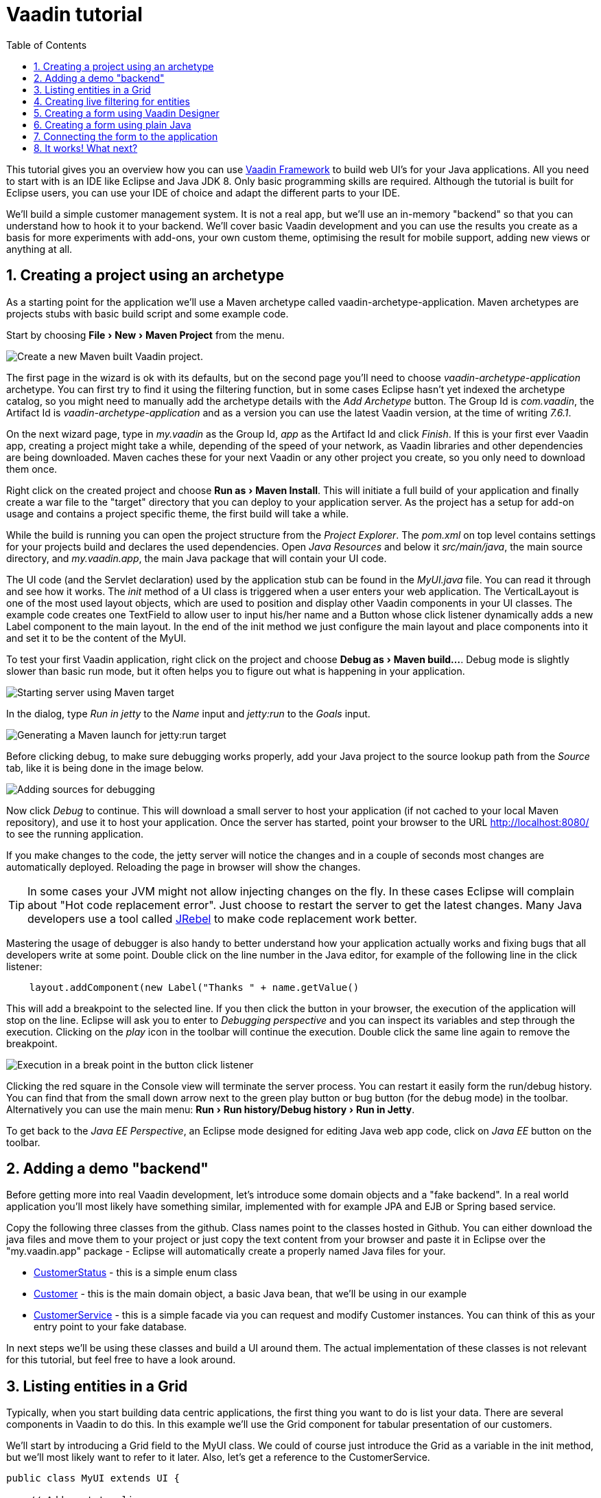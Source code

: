 
= Vaadin tutorial
:experimental:
:sectnums:
:imagesdir: images
:toc: right

This tutorial gives you an overview how you can use 
https://vaadin.com/framework[Vaadin Framework] to build web UI's for your Java 
applications. All you need to start with is an IDE like Eclipse and Java JDK 8. 
Only basic programming skills are required. Although the tutorial is built for
Eclipse users, you can use your IDE of choice and adapt the different parts to
your IDE.

We'll build a simple customer management system. It is not a real app, but we'll
use an in-memory "backend" so that you can understand how to hook it to your backend. We'll cover
basic Vaadin development and you can use the results you create as a basis for more
experiments with add-ons, your own custom theme, optimising the result for mobile
support, adding new views or anything at all.

== Creating a project using an archetype

As a starting point for the application we'll use a Maven archetype called
vaadin-archetype-application. Maven archetypes are projects stubs with basic
build script and some example code.

Start by choosing menu:File[New > Maven Project] from the menu. 

image::createMavenProject.png[Create a new Maven built Vaadin project.]

The first page in the wizard is ok with its defaults, but on the second page you'll need to choose
_vaadin-archetype-application_ archetype. You can first try to find it using the filtering function, but in some cases Eclipse
hasn't yet indexed the archetype catalog, so you might need to manually add the
archetype details with the _Add Archetype_ button. The Group Id is _com.vaadin_,
the Artifact Id is _vaadin-archetype-application_ and as a version you can use
the latest Vaadin version, at the time of writing _7.6.1_.

On the next wizard page, type in _my.vaadin_ as the Group Id, _app_ as the Artifact Id and
click _Finish_. If this is your first ever Vaadin app, creating a project might
take a while, depending of the speed of your network, as Vaadin libraries and
other dependencies are being downloaded. Maven caches these for your next Vaadin or any other
project you create, so you only need to download them once.

Right click on the created project and choose menu:Run as[Maven Install]. This
will initiate a full build of your application and finally create a war file to
the "target" directory that you can deploy to your application server. As the
project has a setup for add-on usage and contains a project specific
theme, the first build will take a while.

While the build is running you can open the project structure from the 
_Project Explorer_. The _pom.xml_ on top level contains settings for your 
projects build and declares the used dependencies. Open _Java Resources_ and below it _src/main/java_, the main source directory, and _my.vaadin.app_, the main 
Java package that will contain your UI code.

The UI code (and the Servlet declaration) used by the application stub can be found in the
_MyUI.java_ file. You can read it through and see how it works. The _init_ method of a 
UI class is triggered when a user enters your web application. The VerticalLayout is one 
of the most used layout objects, which are used to position and display other Vaadin components
in your UI classes. The example code creates one TextField to allow user to input his/her 
name and a Button whose click listener dynamically adds a new Label component to the main layout. In the end of the init method we just configure the main layout and place components into it and
set it to be the content of the MyUI.

To test your first Vaadin application, right click on the project and choose
menu:Debug as[Maven build...]. Debug mode is slightly slower than basic run mode, but it often helps
you to figure out what is happening in your application. 

image::debugAsMavenBuild.png[Starting server using Maven target]

In the dialog, type _Run in jetty_ to the _Name_ input and _jetty:run_ to the _Goals_ input.

image::debugConfiguration.png[Generating a Maven launch for jetty:run target]

Before clicking debug, to make sure debugging works properly, add your Java project to the source lookup path from the _Source_ tab, like it is being done in the image below.

image::debugAsMavenBuildAddSources.png[Adding sources for debugging]

Now click _Debug_ to continue. This will download a small server to host your application (if not
cached to your local Maven repository), and use it to host your application. Once the server has started, point your browser to the URL
http://localhost:8080/[http://localhost:8080/] to see the running application.

If you make changes to the code, the jetty server will notice the changes and in a couple of
seconds most changes are automatically deployed. Reloading the page in browser will show
the changes.

TIP: In some cases your JVM might not allow injecting changes on the fly. In these
cases Eclipse will complain about "Hot code replacement error". Just choose to restart the
server to get the latest changes. Many Java developers use a tool called http://zeroturnaround.com/software/jrebel/[JRebel] to 
make code replacement work better.

Mastering the usage of debugger is also handy to better understand how your application actually
works and fixing bugs that all developers write at some point. Double click on the line number in the Java editor, for example of the following line in the click listener:

[source,java]
----
    layout.addComponent(new Label("Thanks " + name.getValue() 
----

This will add a breakpoint to the selected line. If you then click the button
in your browser, the execution of the application will stop on the line.
Eclipse will ask you to enter to _Debugging perspective_ and you can
inspect its variables and step through the execution. Clicking on the _play_ icon in
the toolbar will continue the execution. Double click the same line again to 
remove the breakpoint.

image::debugInBreakPointVariable.png[Execution in a break point in the button click listener]

Clicking the red square in the Console view will terminate the server process.
You can restart it easily form the run/debug history. You can find that from the 
small down arrow next to the green play button or bug button (for the debug mode) 
in the toolbar. Alternatively you can use the main menu: menu:Run[Run history/Debug history > Run in Jetty].

To get back to the _Java EE Perspective_, an Eclipse mode designed for editing Java
web app code, click on _Java EE_ button on the toolbar.

== Adding a demo "backend"

Before getting more into real Vaadin development, let's introduce some domain
objects and a "fake backend". In a real world application you'll most likely
have something similar, implemented with for example JPA and EJB or Spring based
service.

Copy the following three classes from the github. Class names point to the classes
hosted in Github. You can either download the java
files and move them to your project or just copy the text content from your browser and
paste it in Eclipse over the "my.vaadin.app" package - Eclipse will automatically create
a properly named Java files for your.

 * https://raw.githubusercontent.com/mstahv/t/master/src/main/java/my/vaadin/app/CustomerStatus.java[CustomerStatus] - this is a simple enum class
 * https://raw.githubusercontent.com/mstahv/t/master/src/main/java/my/vaadin/app/Customer.java[Customer] - this is the main domain object, a basic Java bean, that we'll be
   using in our example
 * https://raw.githubusercontent.com/mstahv/t/master/src/main/java/my/vaadin/app/CustomerService.java[CustomerService] - this is a simple facade via you can request and modify Customer instances. You can think of this as your entry point to your fake database.

In next steps we'll be using these classes and build a UI around them. The actual implementation of these classes is not relevant for this tutorial, but feel free to have a look around.

== Listing entities in a Grid

Typically, when you start building data centric applications, the first thing
you want to do is list your data. There are several components in Vaadin to do
this. In this example we'll use the Grid component for tabular presentation of our
customers.

We'll start by introducing a Grid field to the MyUI class. We could of course just
introduce the Grid as a variable in the init method, but we'll most likely want
to refer to it later. Also, let's get a reference to the CustomerService.

[source,java]
----
public class MyUI extends UI {
    
    // Add next two lines:
    CustomerService service = CustomerService.getInstance();
    Grid grid = new Grid();
    
    // the rest is already there...
    @Override
    protected void init(VaadinRequest vaadinRequest) {
----

If you are new to Java development, you probably don't feel comfortable with the a red
compilation error for the line where the Grid got introduced, due to a missing
import. This is easily fixed in Eclipse by using the menu:Source[Organize Imports]
command. Learn its shortcut, you'll be using it a lot in Java development. In
possible class name collisions while organising your imports, always choose the
appropriate class from the _com.vaadin.ui_ package if you want to import core Vaadin UI classes like the Grid.

To simply list all properties of all Customer objects from the backend service, replace the init
method with following snippet:

[source,java]
----
@Override
protected void init(VaadinRequest vaadinRequest) {
    final VerticalLayout layout = new VerticalLayout();
    
    // add Grid to the layout
    layout.addComponents(grid);
    
    // fetch list of Customers from service and assign it to Grid
    List<Customer> customers = service.findAll();
    grid.setContainerDataSource(new BeanItemContainer<>(Customer.class, customers));
    
    layout.setMargin(true);
    setContent(layout);
}
----

Again use the organize imports feature. The List object we use here is the
plain _java.util.List_.

As we'll want to refresh the listing from various places in our application,
extract the customer listing part into its own "updateList" method with the *public*
modifier. The public modifier is handy later when we want to update the listing
from other classes. You can let Eclipse help here by selecting the relevant
lines and using the "quick fix" feature (kbd:[Ctrl+1] or kbd:[Cmd+1] on Macs).
The extracted method call looks like this:

[source,java]
----
	public void updateList() {
		List<Customer> customers = service.findAll(filterText.getValue());
		grid.setContainerDataSource(new BeanItemContainer<>(Customer.class, customers));
	}
----

If you try the application now, you'll see that quite many properties of the
customers are shown in the listing. To limit the visible properties configure
the Grid using the setColumns method to only show "firstName", "lastName" and
"email" fields.

At this point the body of the MyUI class should look like this (servlet declaration
omitted):

[source,java]
----
CustomerService service = CustomerService.getInstance();
Grid grid = new Grid();

@Override
protected void init(VaadinRequest vaadinRequest) {
    final VerticalLayout layout = new VerticalLayout();
    
    grid.setColumns("firstName", "lastName", "email");
    // add Grid to the layout
    layout.addComponent(grid);
    
    updateList();
    
    layout.setMargin(true);
    setContent(layout);
}

public void updateList() {
    // fetch list of Customers from service and assign it to Grid
    List<Customer> customers = service.findAll();
    grid.setContainerDataSource(new BeanItemContainer<>(Customer.class, customers));
}
----

You can now save your changes the file and verify you changes from your browser. You can do this at any point you want during the rest of the tutorial as well.

== Creating live filtering for entities

A proper search functionality is expected in every modern application and it is also a nice
Vaadin development exercise. Let's add a filtering function to the listing we
created in the previous step.

We'll start by introducing a TextField component as a field to our UI class:

[source,java]
----
    TextField filterText = new TextField();
----

In the _init_ method, configure the text field to contain a helpful input prompt
and add a text change listener to the field.

[source,java]
----
filterText.setInputPrompt("filter by name...");
filterText.addTextChangeListener(e -> {
    grid.setContainerDataSource(new BeanItemContainer<>(Customer.class,
            service.findAll(e.getText())));
});
----

TIP: To keep your code more readable, you can use autoformat after you copy paste code snippets. The default keyboard shortcut in Eclipse is kbd:[Ctrl+Shift+F] or kbd:[Cmd+Shift+F]

The text change listener is another listener (in addition to more the commonly used
ValueChangeListener) you can use it with text fields in Vaadin. It is fired lazily
when the user is typing, but only when there is a small pause in the typing. This
makes it perfect for this kind of automatic filtering. When the user has changed the
text, we'll just update the listing like in the updateList method, but use the
current text as a filter for entries.

To keep the _updateList_ method functional, it should also take into consideration the value
of the filterText field. Change the line for fetching the customers into this:

[source,java]
----
  List<Customer> customers = service.findAll(filterText.getValue());
----

The search field can naturally be cleared with keyboard, but let's improve the
usability a bit and make a short exercise to compose better components from low
level Vaadin components. To add a clear button next to the text field, add the
following lines to the init method:

[source,java]
----
Button clearFilterTextBtn = new Button(FontAwesome.TIMES);
clearFilterTextBtn.setDescription("Clear the current filter");
clearFilterTextBtn.addClickListener(e -> {
  filterText.clear();
  updateList();
});
----

Vaadin contains a set of built in icons, from which we here use the "X" icon, _FontAwesome.TIMES_,
which most users well recognise as a functionality to clear the value. If we set the
description to a component, it will be shown as a tooltip for those users who
hover the mouse over the button and wonder what to do with it. In the click
listener we simply clear the text from the field and refresh the content of the
listing.

Vaadin contains lots of different kinds of layouts. A simple way to align the
text field and button next to each other would be to use a HorizontalLayout. An alternative way we
use here is using CssLayout, which is a lightweight layout that is easy to
customize with css. Even if you wouldn't want to play with css yourself, you can
many times use one of the existing style rules in the Valo theme. The following
snippet will create a nice compact "composition" of both the TextField and the
clear button. Add these lines to the init method:

[source,java]
----
CssLayout filtering = new CssLayout();
filtering.addComponents(filterText, clearFilterTextBtn);
filtering.setStyleName(ValoTheme.LAYOUT_COMPONENT_GROUP);
----

Finally, *change* the row, that currently adds only the grid, to add both filtering
box and the grid to the main layout of the application.

[source,java]
----
    layout.addComponents(filtering, grid);
----

Now is a good place to save your changes and try them via browser.

== Creating a form using Vaadin Designer

The form to edit Customer objects can be build using several methods of which visual
composition by drag 'n' drop is by far the most intuitive. Vaadin Designer is an Eclipse plugin that
you can install and do WYSIWYG editing of your view code. We'll use it
to create the form and then hook the editing logic to it with Java. If you are
using another IDE or would like to code your UI's by hand, you can take an alternative
path of the tutorial, <<Creating a form using plain Java>> where you create the
form in plain Java code.

TODO installation instruction

image::pluginEclipseMarketPlace.png[Open Eclipse marketplace]

image::pluginEclipseMarketPlace2.png[Eclipse marketplace search]

image::pluginConfirmInstall.png[Confirm installation]

image::pluginCreateDesign.png[Create design]

TODO VIDEO/AnimGif how to create the CustomerFormDesign.html, otherwise it will
become too long, boring and error prone for users to repeat it

TODO discuss that .html files can be manually edited as well with the source,
mode, provide copy-pasteable "final state" for next step without issues

TODO discuss that it also creates a java class that is kept in sync with the design
and you thus get static typing to your dynamic declarative/design file.

TODO extend CustomerForm form CustomerFormDesign, mostly the same as the rest
of <<Creating a form using plain Java>> chapter.

== Creating a form using plain Java

This is an alternative step to the <<Creating a form using Vaadin Designer>>,
where you'll build the form UI programmatically in plain Java.

Start by creating a new Java class with the name CustomerForm. In Eclipse right
click on the "my.vaadin.app" package and choose menu:New[Class]. Type in the name
"CustomerForm", define the super class as "com.vaadin.ui.FormLayout" and click
finish.

In the form we'll need editor fields for each property in our Customer domain
class. There are different kinds of fields in Vaadin for editing different kinds of
properties. In this example we'll use a TextField, a PopupDateField and
a NativeSelect. Add the following field declarations and action buttons as Java fields
to the CustomerForm:

[source,java]
----
private TextField firstName = new TextField("First name");
private TextField lastName = new TextField("Last name");
private TextField email = new TextField("Email");
private NativeSelect status = new NativeSelect("Status");
private PopupDateField birthdate = new PopupDateField("Birthday");
private Button save = new Button("Save");
private Button delete = new Button("Delete");
----

We will later also need a reference to the currently edited Customer object,
CustomerService and the MyUI that uses this class. Add these fields and a
basic constructor that accepts MyUI as a parameter to the CustomerForm class:

[source,java]
----
private CustomerService service = CustomerService.getInstance();
private Customer customer;
private MyUI myUI;

public CustomerForm(MyUI myUI) {
    this.myUI = myUI;
    
    setSizeUndefined();
    HorizontalLayout buttons = new HorizontalLayout(save, delete);
    buttons.setSpacing(true);
    addComponents(firstName, lastName, email, status, birthdate, buttons);
}
----

In the constructor we make the form size undefined, which practically means
it will consume the minimum space defined by its content. The we'll just add all fields to the CustomerForm and add action buttons to the bottom - side-by-side using
a HorizontalLayout. Although the form is not yet fully functional, you might want
to see how it looks like at this point. Add it as a field to the MyUI class:

[source,java]
----
    CustomerForm form = new CustomerForm(this);
----

Now let's modify the init method in MyUI to show the form. Let's wrap both the
Grid and the CustomerForm in a horizontal layout and configure the Grid to use
all of the available space more efficiently. Replace the line *layout.addComponents(filtering, grid);* with the following:

[source,java]
----
HorizontalLayout main = new HorizontalLayout(grid, form);
main.setSpacing(true);
main.setSizeFull();
grid.setSizeFull();
main.setExpandRatio(grid, 1);

layout.addComponents(filtering, main);
----

Let's get back to the CustomerForm and enhance it. The first thing we'll need is
to populate the options for the select. To add all enum values as valid
selections, add the following line to the constructor:

[source,java]
----
   status.addItems(CustomerStatus.values());
----

Let's also improve the UX a bit. The most common thing your users will want to
do with this kind of form is to save it. Let's decorate the button with a style
name that makes it more prominent in the UI and give it a keyboard shortcut -
simply an enter hit in this case:

[source,java]
----
save.setStyleName(ValoTheme.BUTTON_PRIMARY);
save.setClickShortcut(KeyCode.ENTER);
----

The last step to finish our form is to create a public API, that we will use in
the next part from the MyUI to pass in a Customer object that the form should 
edit and add some logic to actually save the changes. We'll start by creating 
a setter method for the Customer field. Just
type _setCus_ in the body of the class and hit autocomplete (kbd:[Ctrl+Space]) and
Eclipse will create a method stub for you. Complete it with following implementation:

[source,java]
----
public void setCustomer(Customer customer) {
    this.customer = customer;
    BeanFieldGroup.bindFieldsUnbuffered(customer, this);
    
    // Show delete button for only customers already in the database
    delete.setVisible(customer.isPersisted());
    setVisible(true);
    firstName.selectAll();
}
----

The call to _BeanFieldGroup.bindFieldsUnbuffered_ method will initialise all similarly named editor fields in this form with their counterpart in the given domain object. Also it will automatically update the values in the domain objects as the corresponding field value changes in the UI.

TIP: If the naming convention based databinding doesn't fit for your needs, you can use
https://www.vaadin.com/api/com/vaadin/data/fieldgroup/PropertyId.html[PropertyId]
annotation on fields to explicitly declare the edited property.

As a side effect the method, when a Customer object is assigned for editing into this form, we'll also want to ensure the form is visible and that the focus goes to the firstName field to improve the user experience. As we will be using the form to edit both new, non-persisted objects, and existing customers, we will also show the delete button only for customers that are already persisted in the backend.

The last thing we need to do is to handle save and delete button clicks. Add
the following methods to the CustomerForm class:

[source,java]
----
private void delete() {
    service.delete(customer);
    myUI.updateList();
    setVisible(false);
}

private void save() {
    service.save(customer);
    myUI.updateList();
    setVisible(false);
}
----

Finally we'll add listeners to buttons to call these methods. Adding these
simple lambda expression to the constructor will take care of that:

[source,java]
----
save.addClickListener(e->this.save());
delete.addClickListener(e->this.delete());
----

TIP: For a truly re-usable form component in a real life project, you'd
want to introduce an interface for the myUI field or, event better, use an event
system like https://vaadin.com/wiki/-/wiki/main/Events+and+contexts[CDI events]
to completely decouple the components. We'll leave that out of this tutorial
for simplicity.

== Connecting the form to the application

In this part we'll use the CustomerForm we just created from the MyUI class. We will use it for both editing existing customers and creating new ones.

By default we want it to be invisible, so let's first hide it by default by adding this line to the constructor of MyUI class:

[source,java]
    form.setVisible(false);

To edit the customer chosen from the Grid we'll use following selection listener in the grid:

[source,java]
----
grid.addSelectionListener(event -> {
    if (event.getSelected().isEmpty()) {
        form.setVisible(false);
    } else {
        Customer customer = (Customer) event.getSelected().iterator().next();
        form.setCustomer(customer);
    }
});
----

So we simply take the selected row and pass the corresponding Customer object to
the CustomerForm we created in the previous step. If the selection is empty, we'll
hide the form.

To allow users to create new customer records, we'll add a simple "Add customer
button" to the top of the UI, right next to the filtering composition built from CssLayout. 
Introduce the Button with a click listener in the init method:

[source,java]
----
Button addCustomerBtn = new Button("Add new customer");
addCustomerBtn.addClickListener(e -> {
    grid.select(null);
    form.setCustomer(new Customer());
});
----

In the click listener we first clear a possible selection from the grid and then instantiate a
new Customer object and pass that to the form for editing.

To add it beside our filtering composition, we can use a HorizontalLayout to create a toolbar
where we place both components and add that to the main layout instead just of
the filtering composition. First create the toolbar like this:

[source,java]
----
HorizontalLayout toolbar = new HorizontalLayout(filtering, addCustomerBtn);
toolbar.setSpacing(true);
----

And, again, replace the line that populates your main layout to add the toolbar
instead of just the filtering composition.

[source,java]
----
layout.addComponents(toolbar, main);
----

The final UI looks like this:

image::finalUI.png[The final app editing a Customer entity]

You can also download https://github.com/mstahv/t[the final state of the example app] from Github.

== It works! What next?

Congratulations! Users can now create, read, update and delete customer records
stored in the demo backend and you have completed creating your first CRUD UI
with Vaadin.

If you are an experienced Java developer, you are probably already full of ideas
how you can use your existing skills and create new shiny web UIs for your
existing Java apps. If you want more ideas how to create full stack applications with for example Spring, see
http://spring.io/guides/gs/crud-with-vaadin/[Creating CRUD UI with Vaadin] guide. Where you'll create a bit similar UI for a Spring Data JPA backend or some of
other pointers listed below:

 * https://vaadin.com/docs/-/part/framework/introduction/intro-overview.html[Vaadin online documentation]
 * http://spring.io/guides/gs/crud-with-vaadin/[Creating CRUD UI with Vaadin]
 * http://vaadin.com/directory[Directory, a source of awesome Vaadin extensions]
 * Some Java EE example app
 * TODO the full stack tutorial with Java EE 7 and Vaadin CDI
